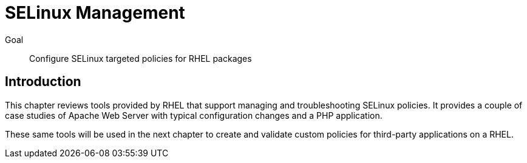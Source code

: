 = SELinux Management

Goal::

Configure SELinux targeted policies for RHEL packages

== Introduction

This chapter reviews tools provided by RHEL that support managing and troubleshooting SELinux policies. It provides a couple of case studies of Apache Web Server with typical configuration changes and a PHP application.

These same tools will be used in the next chapter to create and validate custom policies for third-party applications on a RHEL.
